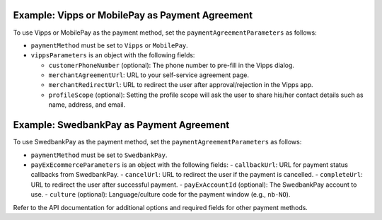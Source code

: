 .. _order-example-payment-agreement:

Example: Vipps or MobilePay as Payment Agreement
------------------------------------------------

To use Vipps or MobilePay as the payment method, set the ``paymentAgreementParameters`` as follows:

.. code-block:: json
    :caption: Vipps Payment Agreement Parameters
    :name: payment-agreement-vipps

    {
      "paymentMethod": "Vipps",
      "vippsParameters": {
        "customerPhoneNumber": "+4791234567",
        "merchantAgreementUrl": "https://yourdomain.com/selfservice/vipps-agreement-info",
        "merchantRedirectUrl": "https://yourdomain.com/order/complete",
        "accountId": "your-account-id"
        "profileScope": "name address email"
      }
    }

- ``paymentMethod`` must be set to ``Vipps`` or ``MobilePay``.
- ``vippsParameters`` is an object with the following fields:

  - ``customerPhoneNumber`` (optional): The phone number to pre-fill in the Vipps dialog.
  - ``merchantAgreementUrl``: URL to your self-service agreement page.
  - ``merchantRedirectUrl``: URL to redirect the user after approval/rejection in the Vipps app.
  - ``profileScope`` (optional): Setting the profile scope will ask the user to share his/her contact details such as name, address, and email.



Example: SwedbankPay as Payment Agreement
----------------------------------------

To use SwedbankPay as the payment method, set the ``paymentAgreementParameters`` as follows:

.. code-block:: json
    :caption: SwedbankPay Payment Agreement Parameters
    :name: payment-agreement-swedbankpay

    {
      "paymentMethod": "SwedbankPay",
      "payExEcommerceParameters": {
        "callbackUrl": "https://yourdomain.com/api/payment/callback",
        "cancelUrl": "https://yourdomain.com/order/cancel",
        "completeUrl": "https://yourdomain.com/order/complete",
        "payExAccountId": "your-payex-account-id",
        "culture": "nb-NO"
      }
    }

- ``paymentMethod`` must be set to ``SwedbankPay``.
- ``payExEcommerceParameters`` is an object with the following fields:
  - ``callbackUrl``: URL for payment status callbacks from SwedbankPay.
  - ``cancelUrl``: URL to redirect the user if the payment is cancelled.
  - ``completeUrl``: URL to redirect the user after successful payment.
  - ``payExAccountId`` (optional): The SwedbankPay account to use.
  - ``culture`` (optional): Language/culture code for the payment window (e.g., ``nb-NO``).

Refer to the API documentation for additional options and required fields for other payment methods.

